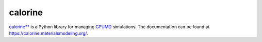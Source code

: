 calorine
========

`calorine** <https://xkcd.com/910/>`_ is a Python library for managing `GPUMD <https://gpumd.zheyongfan.org/>`_ simulations.
The documentation can be found at https://calorine.materialsmodeling.org/.
